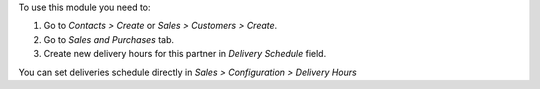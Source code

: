 To use this module you need to:

#. Go to *Contacts > Create* or *Sales > Customers > Create*.
#. Go to *Sales and Purchases* tab.
#. Create new delivery hours for this partner in *Delivery Schedule* field.

You can set deliveries schedule directly in
*Sales > Configuration > Delivery Hours*
